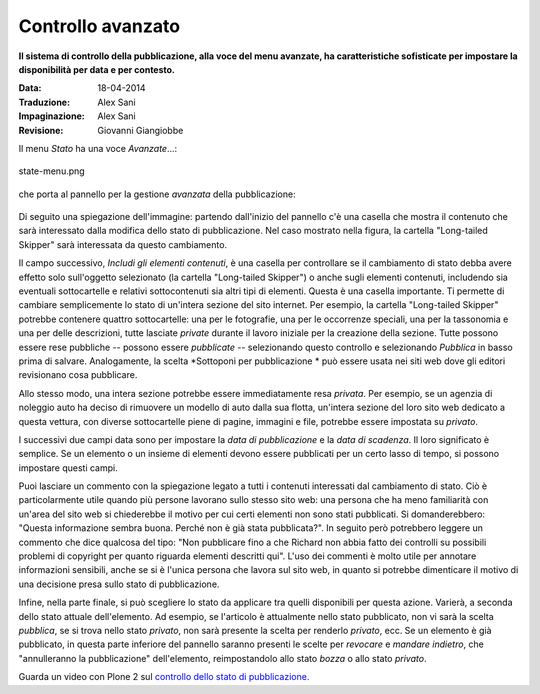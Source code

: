 Controllo avanzato
=====================

**Il sistema di controllo della pubblicazione, alla voce del menu avanzate, ha caratteristiche 
sofisticate per impostare la disponibilità per data e per contesto.**

:Data: 18-04-2014
:Traduzione: Alex Sani
:Impaginazione: Alex Sani
:Revisione: Giovanni Giangiobbe

Il menu *Stato* ha una voce *Avanzate*...:

.. figure:: ../_static/statemenu.png
   :align: center
   :alt: state-menu.png

   state-menu.png

che porta al pannello per la gestione *avanzata* della pubblicazione:

.. figure:: ../_static/stateadvanced.png
   :align: center
   :alt: 

Di seguito una spiegazione dell'immagine: partendo dall'inizio del pannello c'è una
casella che mostra il contenuto che sarà interessato dalla modifica dello
stato di pubblicazione. Nel caso mostrato nella figura, la cartella "Long-tailed Skipper" sarà interessata
da questo cambiamento.

Il campo successivo, *Includi gli elementi contenuti*, è una casella per controllare se
il cambiamento di stato debba avere effetto solo sull'oggetto selezionato (la cartella
"Long-tailed Skipper") o anche sugli elementi contenuti, includendo sia eventuali sottocartelle 
e relativi sottocontenuti sia altri tipi di elementi. Questa è una casella importante. 
Ti permette di cambiare semplicemente lo stato
di un'intera sezione del sito internet. 
Per esempio, la cartella "Long-tailed Skipper" potrebbe contenere 
quattro sottocartelle: una per le fotografie, una per le occorrenze speciali, 
una per la tassonomia e una per delle descrizioni, tutte lasciate *private*
durante il lavoro iniziale per la creazione della sezione. Tutte
possono essere rese pubbliche -- possono essere *pubblicate* -- selezionando
questo controllo e selezionando *Pubblica* in basso prima di salvare.
Analogamente, la scelta *Sottoponi per pubblicazione * può essere usata nei siti web
dove gli editori revisionano cosa pubblicare.

Allo stesso modo, una intera sezione potrebbe essere immediatamente resa *privata*. Per
esempio, se un agenzia di noleggio auto ha deciso di rimuovere un modello di auto
dalla sua flotta, un'intera sezione del loro sito web dedicato a questa vettura, 
con diverse sottocartelle piene di pagine, immagini e file, potrebbe
essere impostata su *privato*.

I successivi due campi data sono per impostare la *data di pubblicazione* e la *data di scadenza*.
Il loro significato è semplice. Se un elemento o un insieme di elementi devono essere pubblicati
per un certo lasso di tempo, si possono impostare questi campi.

Puoi lasciare un commento con la spiegazione legato a tutti i contenuti interessati dal
cambiamento di stato. Ciò è particolarmente utile quando più persone lavorano
sullo stesso sito web: una persona che ha meno familiarità con un'area del sito web si chiederebbe 
il motivo per cui certi elementi non sono stati pubblicati. Si domanderebbero: "Questa
informazione sembra buona. Perché non è già stata pubblicata?". In seguito però potrebbero leggere
un commento che dice qualcosa del tipo: "Non pubblicare fino a che Richard non abbia fatto dei controlli 
su possibili problemi di copyright per quanto riguarda elementi descritti qui". L'uso dei commenti
è molto utile per annotare informazioni sensibili, anche se si è l'unica
persona che lavora sul sito web, in quanto si potrebbe dimenticare il motivo di una
decisione presa sullo stato di pubblicazione.

Infine, nella parte finale, si può scegliere lo stato da applicare tra quelli disponibili per
questa azione. Varierà, a seconda dello stato attuale dell'elemento.
Ad esempio, se l'articolo è attualmente nello stato pubblicato, non vi
sarà la scelta *pubblica*, se si trova nello stato *privato*, 
non sarà presente la scelta per renderlo *privato*, ecc. Se un elemento è
già pubblicato, in questa parte inferiore del pannello saranno presenti le scelte
per *revocare* e *mandare indietro*, che "annulleranno la pubblicazione" dell'elemento, reimpostandolo
allo stato *bozza* o allo stato *privato*.

Guarda un video con Plone 2 sul `controllo dello stato di 
pubblicazione. <http://media.plone.org/LearnPlone/Publishing%20States.swf>`_

